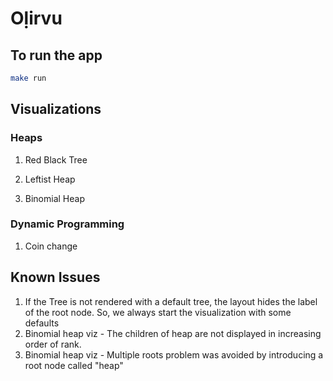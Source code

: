 * Oḷirvu

** To run the app
 #+begin_src bash
 make run
 #+end_src

** Visualizations

*** Heaps
**** Red Black Tree
 [[./images/rbt.png]]

**** Leftist Heap
 [[./images/leftist_heap.png]]

**** Binomial Heap
 [[./images/bin_heap.png]]

*** Dynamic Programming
**** Coin change
[[./images/coin_change.png]]

** Known Issues
1. If the Tree is not rendered with a default tree, the
   layout hides the label of the root node. So, we always start the
   visualization with some defaults
2. Binomial heap viz - The children of heap are not displayed in
   increasing order of rank.
3. Binomial heap viz - Multiple roots problem was avoided by
   introducing a root node called "heap"

